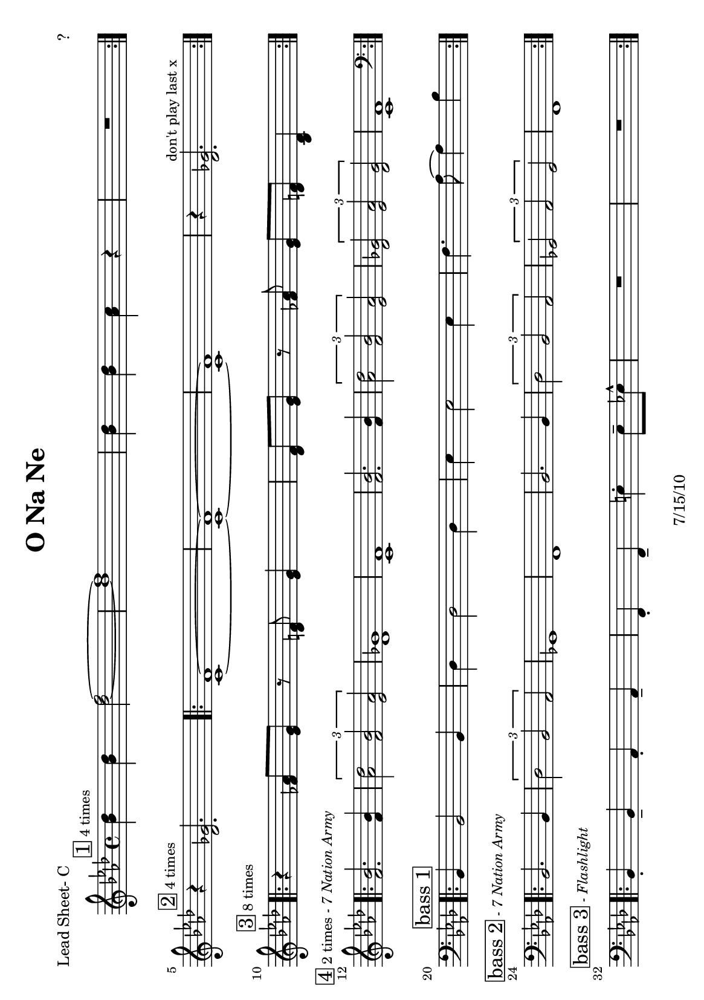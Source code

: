 \version "2.12.3"

\header {
	title = "O Na Ne"
	composer = "?"
	tagline = "7/15/10" %date of latest edits
	copyright = \markup {\bold ""} %form
	}

%place a mark at bottom right
markdownright = { \once \override Score.RehearsalMark #'break-visibility = #begin-of-line-invisible \once \override Score.RehearsalMark #'self-alignment-X = #RIGHT \once \override Score.RehearsalMark #'direction = #DOWN }


% music pieces
%part: leadsheet 
leadsheet = {
	\relative c'' { \key bes \dorian
	
	
	\mark \markup { \box "1" \small "4 times" } 
	\repeat volta 4 {
		<bes des>4 <bes des> <des f>2~ | <des f>1 | 
		<bes des>4 <bes des> <aes c> r | R1| 
		}
	\break

	
	\mark \markup { \box "2" \small "4 times" } 
	r4 <des, ges>2. |
	\repeat volta 4 {
		<c f>1~~ | <c f>~~ |<c f> | r4 <des ges>2.^\markup { \small "don't play last x" } |
		}
	\break

	
	\mark \markup { \box "3" \small "8 times" } 
	\repeat volta 8 {
		r4 <fes aes>8 <ees g> r <des f> <ees g>4 |
		<des f>8 <ees g> r <fes aes> <ees g> <des f> <bes des>4 |
		}
	\break
	
	\mark \markup { \box "4" \small "2 times" \small \italic "- 7 Nation Army" } 
	\repeat volta 2 {
		<bes' f>2. <bes f>4 | \times 2/3 { <des aes>2 <bes f> <aes ees> } | 
		<ges des>1 | <f c> |
		<bes f>2. <bes f>4 | \times 2/3 { <des aes>2 <bes f> <aes ees> } | 
		\times 2/3 { <ges des>2 <aes ees> <ges des> } | <f c>1 | 
		}
	\break

	\mark \markup { \box "bass 1" } 
	\clef bass
	\repeat volta 4 {
		bes,,4 bes2 bes4 | des4 des2 des4 | ees4 ees2 ees4 | f4. aes8~ aes4 bes |
		}
	\break

	\mark \markup { \box "bass 2" \small \italic "- 7 Nation Army" } 
	\repeat volta 2 {
		bes,2. bes4 | \times 2/3 { des2 bes aes } | 
		ges1 | f |
		bes2. bes4 | \times 2/3 { des2 bes aes } | 
		\times 2/3 { ges2 aes ges } | f1 | 
		}
	\break

	\mark \markup { \box "bass 3" \small \italic "- Flashlight" } 
	\repeat volta 4 {
		bes4-. bes-- aes-. aes-- | f-. f-- e'-. e8-- ees-^ | R1 | R1 |
		}
	\break

	}
}
bass = { \relative c {

	\clef bass
	\repeat volta 32 {
		bes,4 bes2 bes4 | des4 des2 des4 | ees4 ees2 ees4 | f4. aes8~ aes4 bes |
		}
		}
		}

%part: changes
changes = \chordmode { }

%layout
#(set-default-paper-size "a5" 'landscape)
#(set-global-staff-size 17)

\book { 
  \header { poet = "Lead Sheet- C" }
	\paper { page-count = 1 } 
    \score {

	<<
        \new Staff {
		\leadsheet
	}
	>>
    }
}
\book { 
  \header { poet = "Lead Sheet - Bb" }
	\paper { page-count = 1 } 
    \score { \transpose c d
	<<
        \new Staff {
		\leadsheet
	}
	>>
    }
}

\book { 
  \header { poet = "Lead Sheet - Eb" }
	\paper { page-count = 1 } 
    \score { \transpose c a,
	<<
        \new Staff {
		\leadsheet
	}
	>>
    }
}



\book { \header { poet = "MIDI" }
    \score { 
      << \tempo 4 = 200 
\unfoldRepeats	\new Staff { \set Staff.midiInstrument = #"alto sax"
		\leadsheet
	}
\unfoldRepeats	\new Staff { \set Staff.midiInstrument = #"tuba"
		\bass
	}
      >> 
    \midi { }
  } 
}
%}
